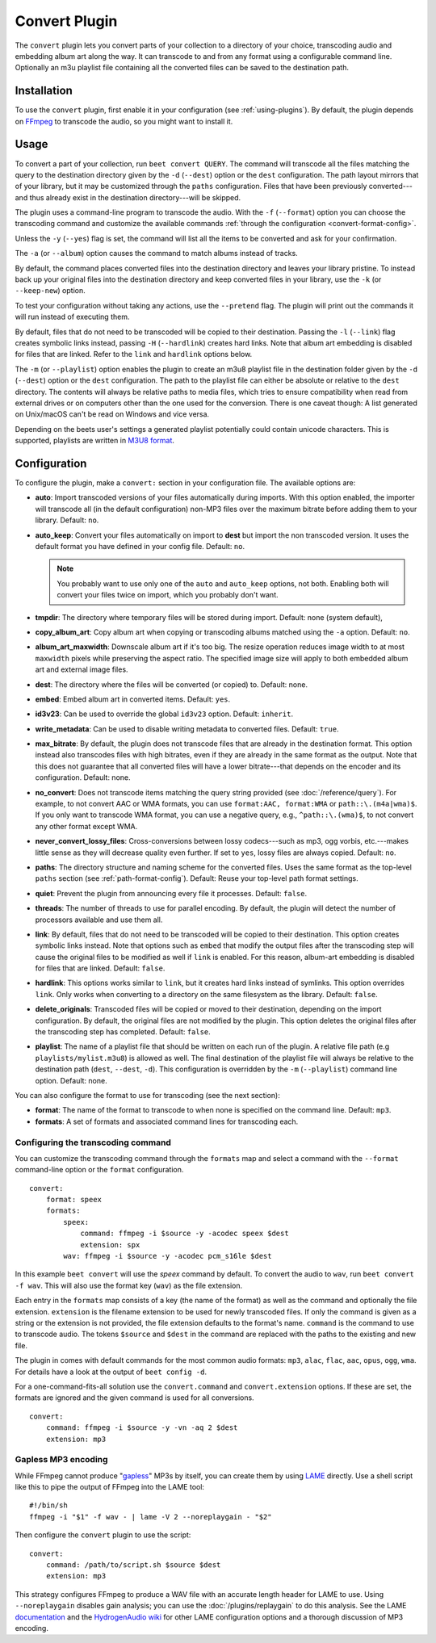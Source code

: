 Convert Plugin
==============

The ``convert`` plugin lets you convert parts of your collection to a directory
of your choice, transcoding audio and embedding album art along the way. It can
transcode to and from any format using a configurable command line. Optionally
an m3u playlist file containing all the converted files can be saved to the
destination path.

Installation
------------

To use the ``convert`` plugin, first enable it in your configuration (see
:ref:`using-plugins`). By default, the plugin depends on FFmpeg_ to transcode
the audio, so you might want to install it.

.. _ffmpeg: https://ffmpeg.org

Usage
-----

To convert a part of your collection, run ``beet convert QUERY``. The command
will transcode all the files matching the query to the destination directory
given by the ``-d`` (``--dest``) option or the ``dest`` configuration. The path
layout mirrors that of your library, but it may be customized through the
``paths`` configuration. Files that have been previously converted---and thus
already exist in the destination directory---will be skipped.

The plugin uses a command-line program to transcode the audio. With the ``-f``
(``--format``) option you can choose the transcoding command and customize the
available commands :ref:`through the configuration <convert-format-config>`.

Unless the ``-y`` (``--yes``) flag is set, the command will list all the items
to be converted and ask for your confirmation.

The ``-a`` (or ``--album``) option causes the command to match albums instead of
tracks.

By default, the command places converted files into the destination directory
and leaves your library pristine. To instead back up your original files into
the destination directory and keep converted files in your library, use the
``-k`` (or ``--keep-new``) option.

To test your configuration without taking any actions, use the ``--pretend``
flag. The plugin will print out the commands it will run instead of executing
them.

By default, files that do not need to be transcoded will be copied to their
destination. Passing the ``-l`` (``--link``) flag creates symbolic links
instead, passing ``-H`` (``--hardlink``) creates hard links. Note that album art
embedding is disabled for files that are linked. Refer to the ``link`` and
``hardlink`` options below.

The ``-m`` (or ``--playlist``) option enables the plugin to create an m3u8
playlist file in the destination folder given by the ``-d`` (``--dest``) option
or the ``dest`` configuration. The path to the playlist file can either be
absolute or relative to the ``dest`` directory. The contents will always be
relative paths to media files, which tries to ensure compatibility when read
from external drives or on computers other than the one used for the conversion.
There is one caveat though: A list generated on Unix/macOS can't be read on
Windows and vice versa.

Depending on the beets user's settings a generated playlist potentially could
contain unicode characters. This is supported, playlists are written in `M3U8
format`_.

Configuration
-------------

To configure the plugin, make a ``convert:`` section in your configuration file.
The available options are:

- **auto**: Import transcoded versions of your files automatically during
  imports. With this option enabled, the importer will transcode all (in the
  default configuration) non-MP3 files over the maximum bitrate before adding
  them to your library. Default: ``no``.
- **auto_keep**: Convert your files automatically on import to **dest** but
  import the non transcoded version. It uses the default format you have defined
  in your config file. Default: ``no``.

  .. note::

      You probably want to use only one of the ``auto`` and ``auto_keep``
      options, not both. Enabling both will convert your files twice on import,
      which you probably don't want.

- **tmpdir**: The directory where temporary files will be stored during import.
  Default: none (system default),
- **copy_album_art**: Copy album art when copying or transcoding albums matched
  using the ``-a`` option. Default: ``no``.
- **album_art_maxwidth**: Downscale album art if it's too big. The resize
  operation reduces image width to at most ``maxwidth`` pixels while preserving
  the aspect ratio. The specified image size will apply to both embedded album
  art and external image files.
- **dest**: The directory where the files will be converted (or copied) to.
  Default: none.
- **embed**: Embed album art in converted items. Default: ``yes``.
- **id3v23**: Can be used to override the global ``id3v23`` option. Default:
  ``inherit``.
- **write_metadata**: Can be used to disable writing metadata to converted
  files. Default: ``true``.
- **max_bitrate**: By default, the plugin does not transcode files that are
  already in the destination format. This option instead also transcodes files
  with high bitrates, even if they are already in the same format as the output.
  Note that this does not guarantee that all converted files will have a lower
  bitrate---that depends on the encoder and its configuration. Default: none.
- **no_convert**: Does not transcode items matching the query string provided
  (see :doc:`/reference/query`). For example, to not convert AAC or WMA formats,
  you can use ``format:AAC, format:WMA`` or ``path::\.(m4a|wma)$``. If you only
  want to transcode WMA format, you can use a negative query, e.g.,
  ``^path::\.(wma)$``, to not convert any other format except WMA.
- **never_convert_lossy_files**: Cross-conversions between lossy codecs---such
  as mp3, ogg vorbis, etc.---makes little sense as they will decrease quality
  even further. If set to ``yes``, lossy files are always copied. Default:
  ``no``.
- **paths**: The directory structure and naming scheme for the converted files.
  Uses the same format as the top-level ``paths`` section (see
  :ref:`path-format-config`). Default: Reuse your top-level path format
  settings.
- **quiet**: Prevent the plugin from announcing every file it processes.
  Default: ``false``.
- **threads**: The number of threads to use for parallel encoding. By default,
  the plugin will detect the number of processors available and use them all.
- **link**: By default, files that do not need to be transcoded will be copied
  to their destination. This option creates symbolic links instead. Note that
  options such as ``embed`` that modify the output files after the transcoding
  step will cause the original files to be modified as well if ``link`` is
  enabled. For this reason, album-art embedding is disabled for files that are
  linked. Default: ``false``.
- **hardlink**: This options works similar to ``link``, but it creates hard
  links instead of symlinks. This option overrides ``link``. Only works when
  converting to a directory on the same filesystem as the library. Default:
  ``false``.
- **delete_originals**: Transcoded files will be copied or moved to their
  destination, depending on the import configuration. By default, the original
  files are not modified by the plugin. This option deletes the original files
  after the transcoding step has completed. Default: ``false``.
- **playlist**: The name of a playlist file that should be written on each run
  of the plugin. A relative file path (e.g ``playlists/mylist.m3u8``) is allowed
  as well. The final destination of the playlist file will always be relative to
  the destination path (``dest``, ``--dest``, ``-d``). This configuration is
  overridden by the ``-m`` (``--playlist``) command line option. Default: none.

You can also configure the format to use for transcoding (see the next section):

- **format**: The name of the format to transcode to when none is specified on
  the command line. Default: ``mp3``.
- **formats**: A set of formats and associated command lines for transcoding
  each.

.. _convert-format-config:

Configuring the transcoding command
~~~~~~~~~~~~~~~~~~~~~~~~~~~~~~~~~~~

You can customize the transcoding command through the ``formats`` map and select
a command with the ``--format`` command-line option or the ``format``
configuration.

::

    convert:
        format: speex
        formats:
            speex:
                command: ffmpeg -i $source -y -acodec speex $dest
                extension: spx
            wav: ffmpeg -i $source -y -acodec pcm_s16le $dest

In this example ``beet convert`` will use the *speex* command by default. To
convert the audio to ``wav``, run ``beet convert -f wav``. This will also use
the format key (``wav``) as the file extension.

Each entry in the ``formats`` map consists of a key (the name of the format) as
well as the command and optionally the file extension. ``extension`` is the
filename extension to be used for newly transcoded files. If only the command is
given as a string or the extension is not provided, the file extension defaults
to the format's name. ``command`` is the command to use to transcode audio. The
tokens ``$source`` and ``$dest`` in the command are replaced with the paths to
the existing and new file.

The plugin in comes with default commands for the most common audio formats:
``mp3``, ``alac``, ``flac``, ``aac``, ``opus``, ``ogg``, ``wma``. For details
have a look at the output of ``beet config -d``.

For a one-command-fits-all solution use the ``convert.command`` and
``convert.extension`` options. If these are set, the formats are ignored and the
given command is used for all conversions.

::

    convert:
        command: ffmpeg -i $source -y -vn -aq 2 $dest
        extension: mp3

Gapless MP3 encoding
~~~~~~~~~~~~~~~~~~~~

While FFmpeg cannot produce "gapless_" MP3s by itself, you can create them by
using LAME_ directly. Use a shell script like this to pipe the output of FFmpeg
into the LAME tool:

::

    #!/bin/sh
    ffmpeg -i "$1" -f wav - | lame -V 2 --noreplaygain - "$2"

Then configure the ``convert`` plugin to use the script:

::

    convert:
        command: /path/to/script.sh $source $dest
        extension: mp3

This strategy configures FFmpeg to produce a WAV file with an accurate length
header for LAME to use. Using ``--noreplaygain`` disables gain analysis; you can
use the :doc:`/plugins/replaygain` to do this analysis. See the LAME
documentation_ and the `HydrogenAudio wiki`_ for other LAME configuration
options and a thorough discussion of MP3 encoding.

.. _documentation: https://lame.sourceforge.io/index.php

.. _gapless: https://wiki.hydrogenaud.io/index.php?title=Gapless_playback

.. _hydrogenaudio wiki: https://wiki.hydrogenaud.io/index.php?title=LAME

.. _lame: https://lame.sourceforge.io/index.php

.. _m3u8 format: https://en.wikipedia.org/wiki/M3U#M3U8
